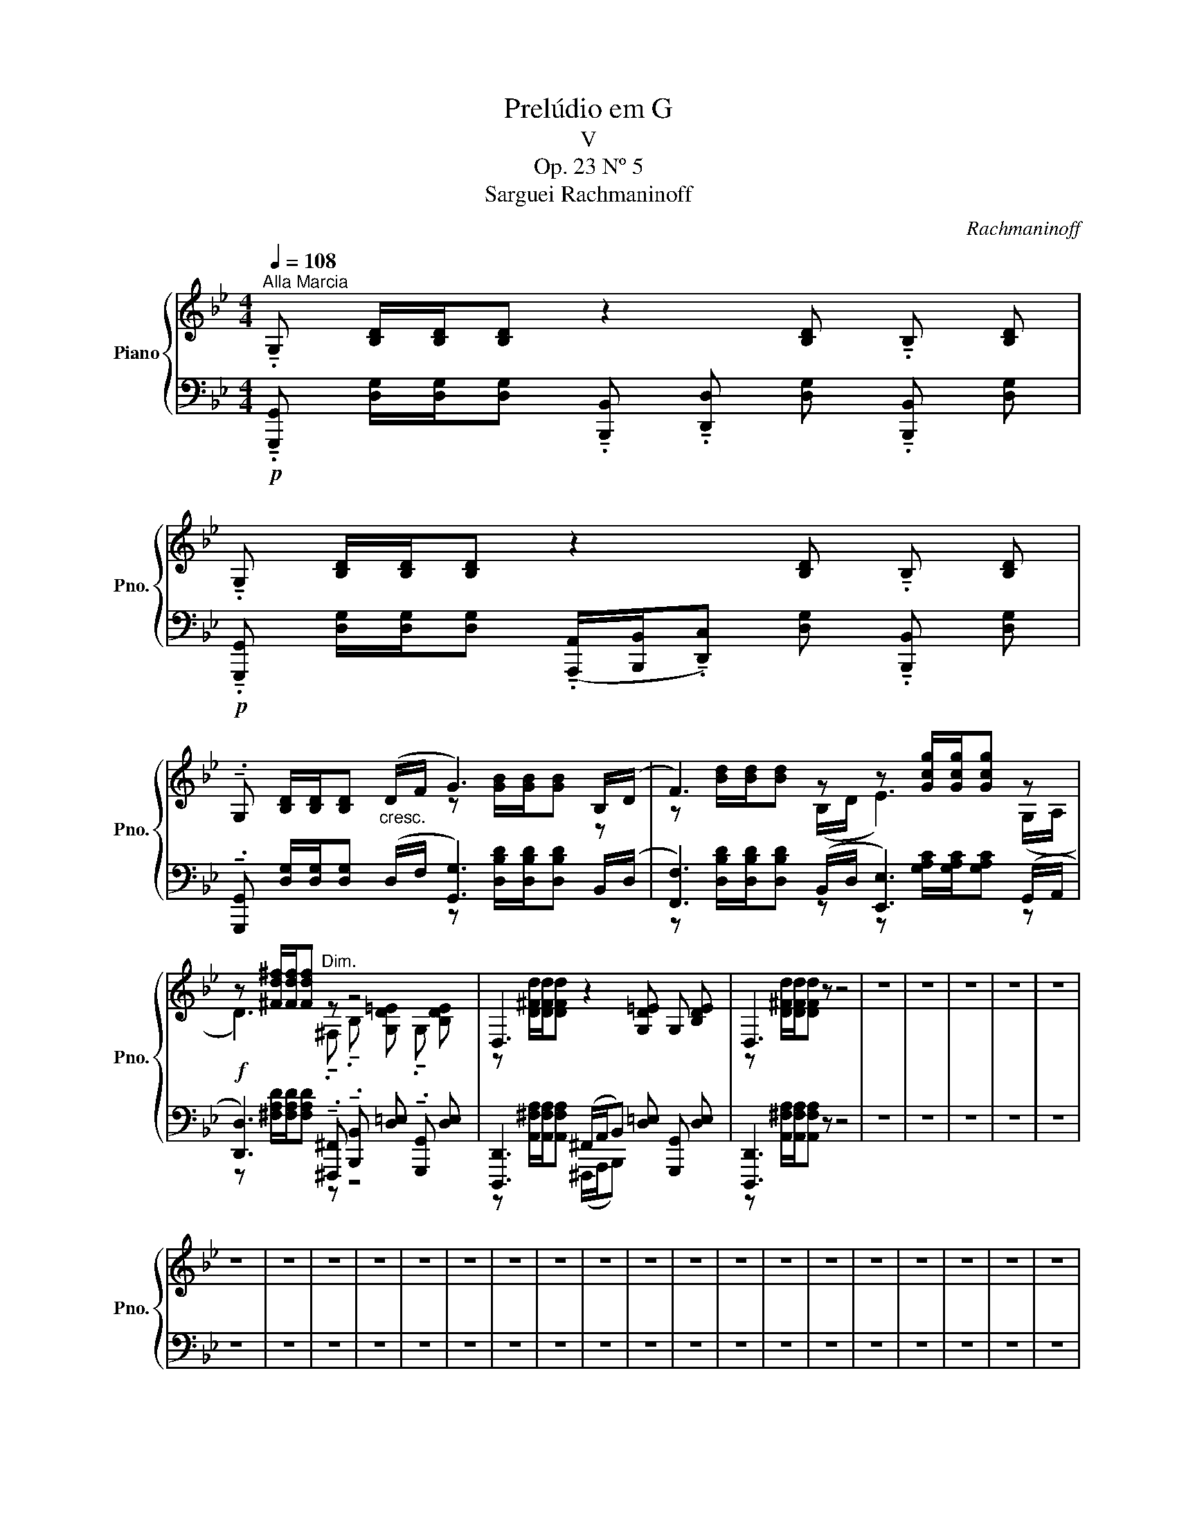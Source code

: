 X:1
T:Prelúdio em G
T:V
T:Op. 23 Nº 5
T: Sarguei Rachmaninoff
C:Rachmaninoff
%%score { ( 1 3 ) | ( 2 4 ) }
L:1/8
Q:1/4=108
M:4/4
K:Bb
V:1 treble nm="Piano" snm="Pno."
V:3 treble 
V:2 bass 
V:4 bass 
V:1
"^Alla Marcia" !tenuto!.G, [B,D]/[B,D]/[B,D] z2 [B,D] !tenuto!.B, [B,D] | %1
 !tenuto!.G, [B,D]/[B,D]/[B,D] z2 [B,D] !tenuto!.B, [B,D] | %2
 !tenuto!.G, [B,D]/[B,D]/[B,D]"_cresc." (D/F/ G3) B,/(D/ | F3) z z [Gcg]/[Gcg]/[Gcg] z | %4
 z [^Fd^f]/[Fdf]/[Fdf]"^Dim." z z4 | D,3 z2 [G,D=E] G, [B,DE] | D,3 z z4 | z8 | z8 | z8 | z8 | z8 | %12
 z8 | z8 | z8 | z8 | z8 | z8 | z8 | z8 | z8 | z8 | z8 | z8 | z8 | z8 | z8 | z8 | z8 | z8 | z8 | %31
 z8 |] %32
V:2
!p! !tenuto!.[G,,,G,,] [D,G,]/[D,G,]/[D,G,] !tenuto!.[B,,,B,,] !tenuto!.[D,,D,] [D,G,] !tenuto!.[B,,,B,,] [D,G,] | %1
!p! !tenuto!.[G,,,G,,] [D,G,]/[D,G,]/[D,G,] (!tenuto!.[A,,,A,,]/[B,,,B,,]/!tenuto!.[D,,C,]) [D,G,] !tenuto!.[B,,,B,,] [D,G,] | %2
 !tenuto!.[G,,,G,,] [D,G,]/[D,G,]/[D,G,] (D,/F,/ [G,,G,]3) B,,/(D,/ | %3
 [F,,F,]3) (B,,/D,/ [E,,E,]3) (G,,/A,,/ | %4
!f! [D,,D,]3) !tenuto!.[^F,,,^F,,] !tenuto!.[B,,,B,,] [D,=E,] !tenuto!.[G,,,G,,] [D,E,] | %5
 [D,,,D,,]3 (^F,,/A,,/B,,) [D,=E,] [G,,,G,,] [D,E,] | [D,,,D,,]3 z z4 | z8 | z8 | z8 | z8 | z8 | %12
 z8 | z8 | z8 | z8 | z8 | z8 | z8 | z8 | z8 | z8 | z8 | z8 | z8 | z8 | z8 | z8 | z8 | z8 | z8 | %31
 z8 |] %32
V:3
 x8 | x8 | x4 z [GB]/[GB]/[GB] z | z [Bd]/[Bd]/[Bd] (B,/D/ E3) (G,/A,/ | %4
 D3) !tenuto!.^F, !tenuto!.B, [G,D=E] !tenuto!.G, [B,DE] | z [D^Fd]/[DFd]/[DFd] z2 x x2 | %6
 z [D^Fd]/[DFd]/[DFd] z z4 | x8 | x8 | x8 | x8 | x8 | x8 | x8 | x8 | x8 | x8 | x8 | x8 | x8 | x8 | %21
 x8 | x8 | x8 | x8 | x8 | x8 | x8 | x8 | x8 | x8 | x8 |] %32
V:4
 x8 | x8 | x4 z [D,B,D]/[D,B,D]/[D,B,D] x | %3
 z [D,B,D]/[D,B,D]/[D,B,D] z z [G,A,C]/[G,A,C]/[G,A,C] z | z [^F,A,D]/[F,A,D]/[F,A,D] z z4 | %5
 z [A,,^F,A,]/[A,,F,A,]/[A,,F,A,] (^F,,,/A,,,/B,,,) x x2 | z [A,,^F,A,]/[A,,F,A,]/[A,,F,A,] z z4 | %7
 x8 | x8 | x8 | x8 | x8 | x8 | x8 | x8 | x8 | x8 | x8 | x8 | x8 | x8 | x8 | x8 | x8 | x8 | x8 | %26
 x8 | x8 | x8 | x8 | x8 | x8 |] %32

